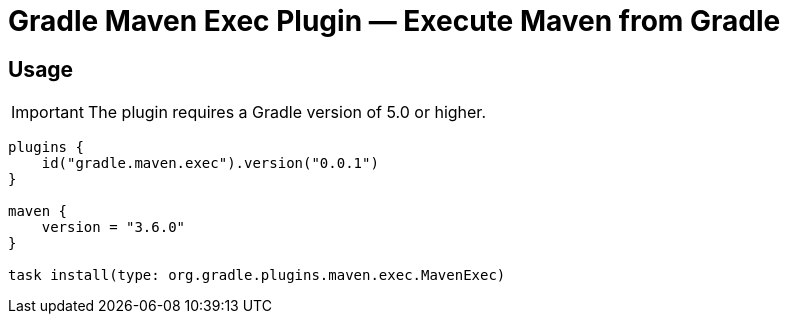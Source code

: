 = Gradle Maven Exec Plugin — Execute Maven from Gradle

== Usage

IMPORTANT: The plugin requires a Gradle version of 5.0 or higher.

```
plugins {
    id("gradle.maven.exec").version("0.0.1")
}

maven {
    version = "3.6.0"
}

task install(type: org.gradle.plugins.maven.exec.MavenExec)
```
